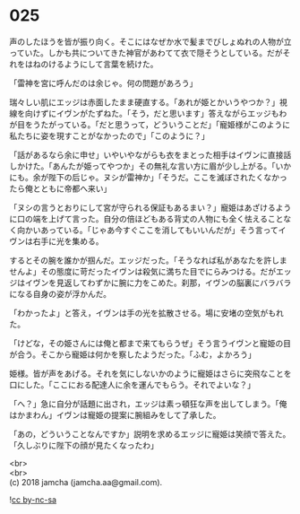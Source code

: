 #+OPTIONS: toc:nil
#+OPTIONS: \n:t

* 025

  声のしたほうを皆が振り向く。そこにはなぜか水で髪までびしょぬれの人物が立っていた。しかも共についてきた神官があわてて衣で隠そうとしている。だがそれをはねのけるようにして言葉を続けた。

  「雷神を宮に呼んだのは余じゃ。何の問題があろう」

  瑞々しい肌にエッジは赤面したまま硬直する。「あれが姫とかいうやつか？」視線を向けずにイヴンがたずねた。「そう，だと思います」答えながらエッジもわが目をうたがっている。「だと思うって，どういうことだ」「寵姫様がこのように私たちに姿を現すことがなかったので」「このように？」

  「話があるなら余に申せ」いやいやながらも衣をまとった相手はイヴンに直接話しかけた。「あんたが姫ってやつか」その無礼な言い方に眉が少し上がる。「いかにも。余が陛下の后じゃ。ヌシが雷神か」「そうだ。ここを滅ぼされたくなかったら俺とともに帝都へ来い」

  「ヌシの言うとおりにして宮が守られる保証もあるまい？」寵姫はあざけるように口の端を上げて言った。自分の倍ほどもある背丈の人物にも全く怯えることなく向かいあっている。「じゃあ今すぐここを消してもいいんだが」そう言ってイヴンは右手に光を集める。

  するとその腕を誰かが掴んだ。エッジだった。「そうなれば私があなたを許しませんよ」その態度に苛だったイヴンは殺気に満ちた目でにらみつける。だがエッジはイヴンを見返してわずかに腕に力をこめた。刹那，イヴンの脳裏にバラバラになる自身の姿が浮かんだ。

  「わかったよ」と答え，イヴンは手の光を拡散させる。場に安堵の空気がもれた。

  「けどな，その姫さんには俺と都まで来てもらうぜ」そう言うイヴンと寵姫の目が合う。そこから寵姫は何かを察したようだった。「ふむ，よかろう」

  姫様。皆が声をあげる。それを気にしないかのように寵姫はさらに突飛なことを口にした。「ここにおる配達人に余を運んでもらう。それでよいな？」

  「へ？」急に自分が話題に出され，エッジは素っ頓狂な声を出してしまう。「俺はかまわん」イヴンは寵姫の提案に腕組みをして了承した。

  「あの，どういうことなんですか」説明を求めるエッジに寵姫は笑顔で答えた。「久しぶりに陛下の顔が見たくなったわ」

  <br>
  <br>
  (c) 2018 jamcha (jamcha.aa@gmail.com).

  ![[http://i.creativecommons.org/l/by-nc-sa/4.0/88x31.png][cc by-nc-sa]]
